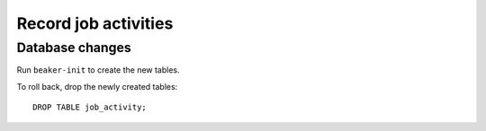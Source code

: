 Record job activities
===========================

Database changes
----------------

Run ``beaker-init`` to create the new tables.

To roll back, drop the newly created tables::

    DROP TABLE job_activity;
